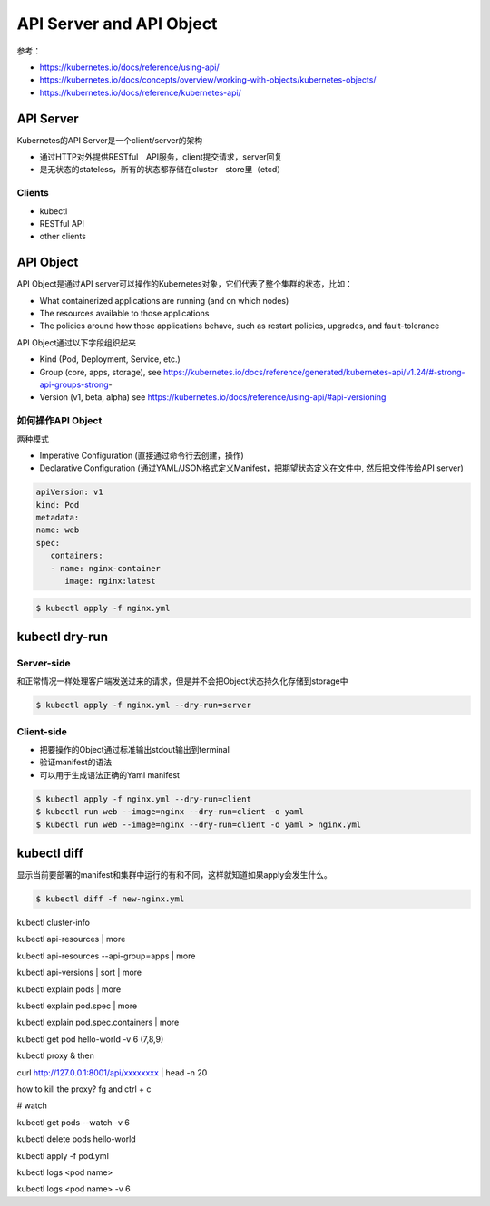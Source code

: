 API Server and API Object
================================

参考：

- https://kubernetes.io/docs/reference/using-api/
- https://kubernetes.io/docs/concepts/overview/working-with-objects/kubernetes-objects/
- https://kubernetes.io/docs/reference/kubernetes-api/

API Server
--------------

Kubernetes的API Server是一个client/server的架构

- 通过HTTP对外提供RESTful　API服务，client提交请求，server回复
- 是无状态的stateless，所有的状态都存储在cluster　store里（etcd）
  
.. image:: ../_static/introduction/kubernetes_architecture.jpg
   :alt: kubernetes_architecture


Clients
~~~~~~~~~~~

- kubectl
- RESTful API
- other clients


API Object
-------------

API Object是通过API server可以操作的Kubernetes对象，它们代表了整个集群的状态，比如：

- What containerized applications are running (and on which nodes)
- The resources available to those applications
- The policies around how those applications behave, such as restart policies, upgrades, and fault-tolerance

API Object通过以下字段组织起来

- Kind (Pod, Deployment, Service, etc.)
- Group (core, apps, storage), see https://kubernetes.io/docs/reference/generated/kubernetes-api/v1.24/#-strong-api-groups-strong-
- Version (v1, beta, alpha) see https://kubernetes.io/docs/reference/using-api/#api-versioning


如何操作API Object
~~~~~~~~~~~~~~~~~~~~~~

两种模式

- Imperative Configuration (直接通过命令行去创建，操作)
- Declarative Configuration (通过YAML/JSON格式定义Manifest，把期望状态定义在文件中, 然后把文件传给API server)


.. code-block:: yaml

   apiVersion: v1
   kind: Pod
   metadata:
   name: web
   spec:
      containers:
      - name: nginx-container
         image: nginx:latest


.. code-block:: bash

   $ kubectl apply -f nginx.yml


kubectl dry-run
------------------


Server-side
~~~~~~~~~~~~~~~~

和正常情况一样处理客户端发送过来的请求，但是并不会把Object状态持久化存储到storage中


.. code-block:: bash

   $ kubectl apply -f nginx.yml --dry-run=server

Client-side
~~~~~~~~~~~~~~~~

- 把要操作的Object通过标准输出stdout输出到terminal
- 验证manifest的语法
- 可以用于生成语法正确的Yaml manifest

.. code-block:: bash

   $ kubectl apply -f nginx.yml --dry-run=client
   $ kubectl run web --image=nginx --dry-run=client -o yaml
   $ kubectl run web --image=nginx --dry-run=client -o yaml > nginx.yml


kubectl diff
----------------

显示当前要部署的manifest和集群中运行的有和不同，这样就知道如果apply会发生什么。

.. code-block:: bash

   $ kubectl diff -f new-nginx.yml


kubectl cluster-info


kubectl api-resources | more

kubectl api-resources --api-group=apps | more

kubectl api-versions | sort | more

kubectl explain pods | more

kubectl explain pod.spec | more

kubectl explain pod.spec.containers | more

kubectl get pod hello-world -v 6  (7,8,9)

kubectl proxy & 
then 

curl http://127.0.0.1:8001/api/xxxxxxxx | head -n 20


how to kill the proxy?    fg and ctrl + c


# watch

kubectl get pods --watch -v 6 

kubectl delete pods hello-world

kubectl apply -f pod.yml

kubectl logs <pod name>
 
kubectl logs <pod name> -v 6
